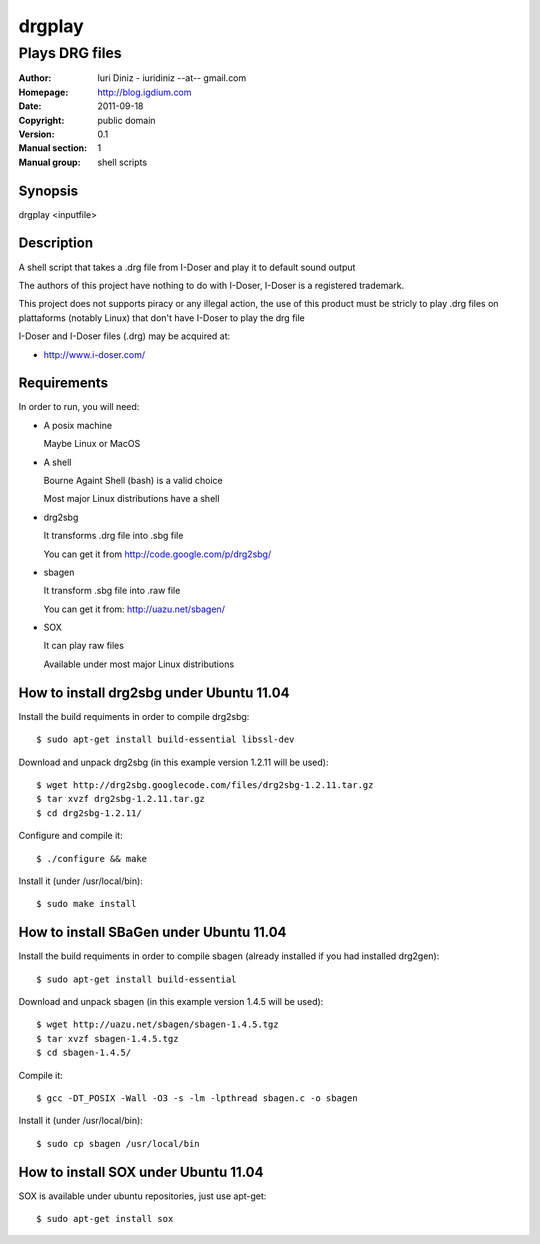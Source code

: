 =======
drgplay 
=======

---------------------
Plays DRG files 
---------------------

:Author: Iuri Diniz - iuridiniz --at-- gmail.com
:Homepage: http://blog.igdium.com
:Date:   2011-09-18
:Copyright: public domain
:Version: 0.1
:Manual section: 1
:Manual group: shell scripts

Synopsis
--------

drgplay <inputfile>

Description
-----------
A shell script that takes a .drg file from I-Doser and play it to 
default sound output

The authors of this project have nothing to do with I-Doser, 
I-Doser is a registered trademark.

This project does not supports piracy or any illegal action, 
the use of this product must be stricly to play .drg files on plattaforms 
(notably Linux) that don't have I-Doser to play the drg file

I-Doser and I-Doser files (.drg) may be acquired at:

* http://www.i-doser.com/


Requirements
------------
In order to run, you will need:

* A posix machine 

  Maybe Linux or MacOS

* A shell 
  
  Bourne Againt Shell (bash) is a valid choice

  Most major Linux distributions have a shell 

* drg2sbg
  
  It transforms .drg file into .sbg file
  
  You can get it from http://code.google.com/p/drg2sbg/

* sbagen 

  It transform .sbg file into .raw file
  
  You can get it from: http://uazu.net/sbagen/

* SOX 
  
  It can play raw files

  Available under most major Linux distributions


How to install drg2sbg under Ubuntu 11.04
-----------------------------------------
Install the build requiments in order to compile drg2sbg::

  $ sudo apt-get install build-essential libssl-dev

Download and unpack drg2sbg (in this example version 1.2.11 will be used)::

  $ wget http://drg2sbg.googlecode.com/files/drg2sbg-1.2.11.tar.gz
  $ tar xvzf drg2sbg-1.2.11.tar.gz
  $ cd drg2sbg-1.2.11/

Configure and compile it:: 

  $ ./configure && make

Install it (under /usr/local/bin)::

  $ sudo make install


How to install SBaGen under Ubuntu 11.04
----------------------------------------

Install the build requiments in order to compile sbagen 
(already installed if you had installed drg2gen):: 

  $ sudo apt-get install build-essential


Download and unpack sbagen (in this example version 1.4.5 will be used)::

  $ wget http://uazu.net/sbagen/sbagen-1.4.5.tgz
  $ tar xvzf sbagen-1.4.5.tgz 
  $ cd sbagen-1.4.5/

Compile it::

  $ gcc -DT_POSIX -Wall -O3 -s -lm -lpthread sbagen.c -o sbagen

Install it (under /usr/local/bin)::

  $ sudo cp sbagen /usr/local/bin


How to install SOX under Ubuntu 11.04
----------------------------------------

SOX is available under ubuntu repositories, just use apt-get::

  $ sudo apt-get install sox


